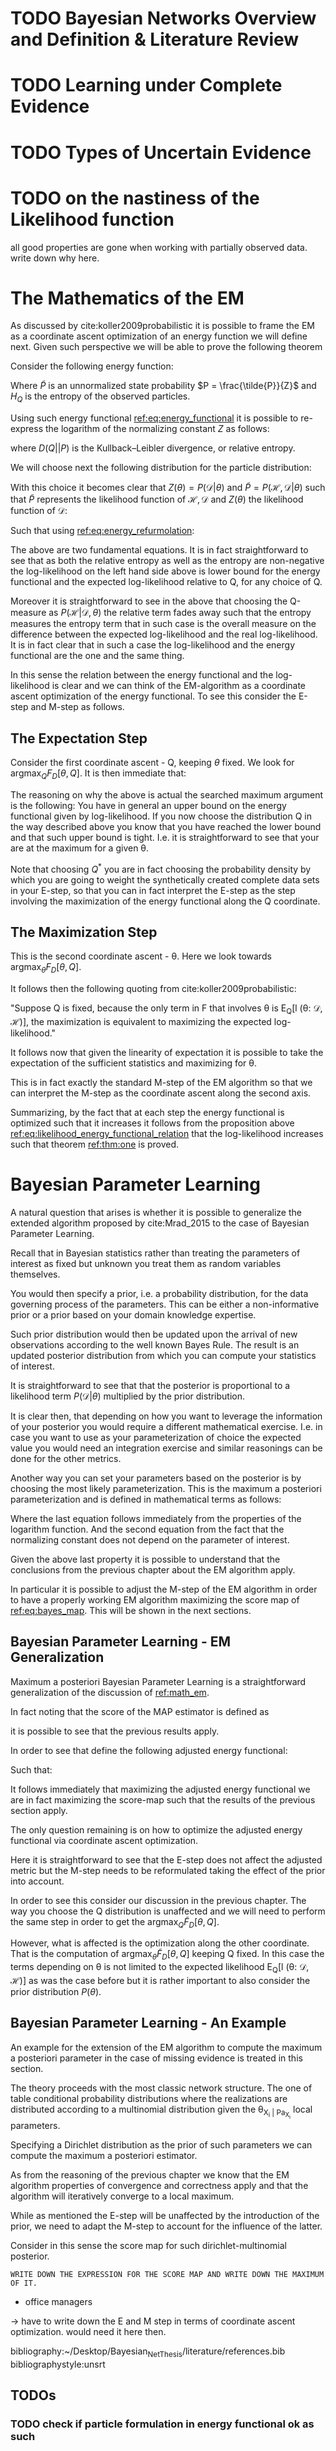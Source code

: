 #+LATEX_CLASS: article
#+LATEX_HEADER: \usepackage{arxiv}
#+OPTIONS: toc:nil

#+begin_export latex
\newtheorem{theorem}{Theorem}

\title{Parameter Learning in Bayesian Networks under Uncertain Evidence  \textendash  \ An Exploratory Research.}
\author{
  Marco Hassan 	           	\\
  Zurich, CH		\\
  \\
  \\
  Master Thesis \\
  Presented to the Eidgenossische Teschnische Hochschule Zurich \\
  In Fulfillment Of the Requirements for \\ 
  the Master of Science in Statistics \\
  \\
  Supervisor: PhD. Radu Marinescu \\
  Co-Supervisor: Dr. Markus Kalisch \\
  %% examples of more authors
  %% \AND
  %% Coauthor \\
  %% Affiliation \\
  %% Address \\
  %% \texttt{email} \\   
  %% \And
  %% Coauthor \\
  %% Affiliation \\
  %% Address \\
  %% \texttt{email} \\
  %% \And
  %% Coauthor \\
  %% Affiliation \\
  %% Address \\
  %% \texttt{email} \\
}

\begin{article}

\maketitle
#+end_export

\newpage

\tableofcontents

\newpage

* TODO Bayesian Networks Overview and Definition & Literature Review
  
* TODO Learning under Complete Evidence

* TODO Types of Uncertain Evidence
  
* TODO on the nastiness of the Likelihood function

  all good properties are gone when working with partially observed
  data. write down why here. 


* The Mathematics of the EM
  :PROPERTIES:
  :CUSTOM_ID: math_em
  :END:

  
  As discussed by cite:koller2009probabilistic it is possible to frame
  the EM as a coordinate ascent optimization of an energy function we
  will define next. Given such perspective we will be able to prove the
  following theorem

  #+begin_export latex
  \begin{theorem}\label{thm:one}
  Write here formally that the likelihood improves at each iteration step
  \end{theorem}
  #+end_export

  Consider the following energy function:

  #+begin_export latex
  \begin{equation} \label{eq:energy_functional}
  F[P, Q] = E_Q[log (\tilde{P})] + H_Q (X)
  \end{equation}
  #+end_export

  Where $\tilde{P}$ is an unnormalized state probability $P =
  \frac{\tilde{P}}{Z}$ and $H_Q$ is the entropy of the observed
  particles. 

  Using such energy functional [[ref:eq:energy_functional]] it is possible
  to re-express the logarithm of the normalizing constant $Z$ as
  follows:

  #+begin_export latex
  \begin{equation} \label{eq:energy_refurmolation}
  log (Z) = F[P, Q] + D (Q||P)
  \end{equation}  
  #+end_export

  where $D(Q||P)$ is the Kullback–Leibler divergence, or relative
  entropy.

  We will choose next the following distribution for the particle
  distribution:

  #+begin_export latex
  \begin{equation} \label{eq:particle_distribution}
  P (\mathscr{H} | \mathscr{D}, \theta) =   \frac{P (\mathscr{H}, \mathscr{D}| \theta)}{P (\mathscr{D}| \theta)}
  \end{equation}
  #+end_export

  With this choice it becomes clear that $Z (\theta) = P (\mathscr{D}|
  \theta)$ and $\tilde{P} = P (\mathscr{H}, \mathscr{D}| \theta)$ such
  that $\tilde{P}$ represents the likelihood function of $\mathscr{H},
  \mathscr{D}$ and $Z (\theta)$ the likelihood function of
  $\mathscr{D}$:
  
  #+begin_export latex
  \begin{align} \label{eq:likelihood_particle}
  \mathscr{L} (\theta: \mathscr{D}, \mathscr{H}) =& \ P (\mathscr{H}, \mathscr{D}| \theta)\\
  \mathscr{L} (\theta: \mathscr{D}) =& \ P (\mathscr{D}| \theta)
  \end{align}
  #+end_export

  Such that using [[ref:eq:energy_refurmolation]]:

  #+begin_export latex
  \begin{align} \label{eq:likelihood_energy_functional_relation}
  l (\theta: \mathscr{D}) =& \ F_D[\theta, Q] + D (Q (\mathscr{H}) || P (\mathscr{H}| \theta, \mathscr{D})) \\
  l (\theta: \mathscr{D}) =& \ E_Q[l (\theta: \mathscr{D}, \mathscr{H})]+ H_Q (\mathscr {H}) + D (Q (\mathscr{H}) || P (\mathscr{H}| \theta, \mathscr{D}))
  \end{align}
  #+end_export  

  The above are two fundamental equations. It is in fact
  straightforward to see that as both the relative entropy as well as
  the entropy are non-negative the log-likelihood on the left hand
  side above is lower bound for the energy functional and the expected
  log-likelihood relative to Q, for any choice of Q.

  Moreover it is straightforward to see in the above that choosing the
  Q-measure as $P (\mathscr{H}|\mathscr{D}, \theta)$ the relative term
  fades away such that the entropy measures the entropy term that in
  such case is the overall measure on the difference between the
  expected log-likelihood and the real log-likelihood. It is in fact
  clear that in such a case the log-likelihood and the energy
  functional are the one and the same thing.

  In this sense the relation between the energy functional and the
  log-likelihood is clear and we can think of the EM-algorithm as a
  coordinate ascent optimization of the energy functional. To see this
  consider the E-step and M-step as follows.

** The Expectation Step

   Consider the first coordinate ascent - Q, keeping $\theta$
   fixed. We look for $\operatorname*{argmax}_{Q} F_D[\theta, Q]$. It
   is then immediate that:

   #+begin_export latex
   \begin{align} \label{eq:q_optimum}
   Q^* =& \ P (\mathscr{H}|\mathscr{D}, \theta) \\
   F_D[\theta, Q^*] =& \ l (\theta: \mathscr{D}) \\
   F_D[\theta, Q^*] \geq& \ F_D[\theta, Q]
   \end{align}
   #+end_export   

   The reasoning on why the above is actual the searched maximum
   argument is the following: You have in general an upper bound on the
   energy functional given by log-likelihood. If you now choose the
   distribution Q in the way described above you know that you have
   reached the lower bound and that such upper bound is tight. I.e. it
   is straightforward to see that your are at the maximum for a given
   \theta.

   Note that choosing $Q^*$ you are in fact choosing the probability
   density by which you are going to weight the synthetically created
   complete data sets in your E-step, so that you can in fact
   interpret the E-step as the step involving the maximization of the
   energy functional along the Q coordinate.

** The Maximization Step

    This is the second coordinate ascent - \theta. Here we look
    towards $\operatorname*{argmax}_{\theta} F_D[\theta, Q]$.

    It follows then the following quoting from
    cite:koller2009probabilistic:

    "Suppose Q is fixed, because the only term in F that involves \theta is
    E_Q[l (\theta: \mathscr{D}, \mathscr{H})], the maximization is
    equivalent to maximizing the expected log-likelihood."

    It follows now that given the linearity of expectation it is
    possible to take the expectation of the sufficient statistics and
    maximizing for \theta.

    This is in fact exactly the standard M-step of the EM algorithm so
    that we can interpret the M-step as the coordinate ascent along
    the second axis.
    
   Summarizing, by the fact that at each step the energy functional is optimized
   such that it increases it follows from the proposition above
   [[ref:eq:likelihood_energy_functional_relation]] that the log-likelihood
   increases such that theorem [[ref:thm:one]] is proved.


* Bayesian Parameter Learning

  A natural question that arises is whether it is possible to
  generalize the extended algorithm proposed by cite:Mrad_2015 to the
  case of Bayesian Parameter Learning.

  Recall that in Bayesian statistics rather than treating the
  parameters of interest as fixed but unknown you treat them as random
  variables themselves.

  You would then specify a prior, i.e. a probability distribution, for
  the data governing process of the parameters. This can be either a
  non-informative prior or a prior based on your domain knowledge
  expertise.

  Such prior distribution would then be updated upon the arrival of
  new observations according to the well known Bayes Rule. The result
  is an updated posterior distribution from which you can compute your
  statistics of interest.


  #+begin_export latex
  \begin{equation} \label{eq:bayes_formula}
  P (\theta | \mathscr{D}) = \frac{P (\mathscr{D} | \theta) * P(\theta)}{P (\mathscr{D})} 
  \end{equation}
  #+end_export

  It is straightforward to see that that the posterior is proportional
  to a likelihood term $P (\mathscr{D} | \theta)$ multiplied by the
  prior distribution.

  It is clear then, that depending on how you want to leverage the
  information of your posterior you would require a different
  mathematical exercise. I.e. in case you want to use as your
  parameterization of choice the expected value you would need an
  integration exercise and similar reasonings can be done for the
  other metrics.

  Another way you can set your parameters based on the posterior is by
  choosing the most likely parameterization. This is the maximum a
  posteriori parameterization and is defined in mathematical terms as
  follows:

  #+begin_export latex
  \begin{align} 
  \tilde{\theta} =& \operatorname*{argmax}_{\theta} \frac{P (\mathscr{D} | \theta) * P(\theta)}{P (\mathscr{D})} \nonumber\\
  \tilde{\theta} =& \operatorname*{argmax}_{\theta} P (\mathscr{D} | \theta) * P(\theta)\\ \label{eq:bayes_map}
  \tilde{\theta} =& \operatorname*{argmax}_{\theta} log (P (\mathscr{D} | \theta)) + log (P(\theta)) \nonumber \\
  \nonumber \\ 
  score_{MAP} (\theta : \mathscr{D}) =& \ log (P (\mathscr{D} | \theta)) + log (P(\theta)) \nonumber\\
  \tilde{\theta} =& \operatorname*{argmax}_{\theta} score_{MAP}(\theta : \mathscr{D})
  \end{align}
  #+end_export

  Where the last equation follows immediately from the properties of
  the logarithm function. And the second equation from the fact that
  the normalizing constant does not depend on the parameter of
  interest.

  Given the above last property it is possible to understand that the
  conclusions from the previous chapter about the EM algorithm apply.

  In particular it is possible to adjust the M-step of the EM
  algorithm in order to have a properly working EM algorithm
  maximizing the score map of [[ref:eq:bayes_map]]. This will be shown in
  the next sections. 

    #+Begin_export latex
\end{article}
  #+end_export  

** Bayesian Parameter Learning - EM Generalization

   Maximum a posteriori Bayesian Parameter Learning is a
   straightforward generalization of the discussion of [[ref:math_em]].

   In fact noting that the score of the MAP estimator is defined as

   #+begin_export latex
   \begin{equation} 
   score_{MAP} (\theta : \mathscr{D}) =& \ log (P (\mathscr{D} | \theta)) + log (P(\theta)) 
   \end{equation}
   #+end_export

   it is possible to see that the previous results apply.

   In order to see that define the following adjusted energy
   functional:
   
   #+begin_export latex
   \begin{equation} \label{eq:adj_energy_functional}
   \tilde{F}[P, Q] = E_Q[log (\tilde{P})] + H_Q (X) + log (P(\theta)) 
   \end{equation}
   #+end_export

   Such that:

   #+begin_export latex
   \begin{align} \label{eq:adj_likelihood_energy_functional_relation}
   l (\theta: \mathscr{D}) + log (P(\theta)) =& \ \tilde{F}_D[\theta, Q] + D (Q (\mathscr{H}) || P (\mathscr{H}| \theta, \mathscr{D})) 
   \end{align}
   #+end_export  

   It follows immediately that maximizing the adjusted energy
   functional we are in fact maximizing the score-map such that the
   results of the previous section apply.

   The only question remaining is on how to optimize the adjusted
   energy functional via coordinate ascent optimization.

   Here it is straightforward to see that the E-step does not affect
   the adjusted metric but the M-step needs to be reformulated taking
   the effect of the prior into account.

   In order to see this consider our discussion in the previous
   chapter. The way you choose the Q distribution is unaffected and we
   will need to perform the same step in order to get the
   $\operatorname*{argmax}_{Q} \tilde{F}_D[\theta, Q]$.

   However, what is affected is the optimization along the other
   coordinate. That is the computation of
   $\operatorname*{argmax}_{\theta} \tilde{F}_D[\theta, Q]$ keeping Q
   fixed. In this case the terms depending on \theta is not limited to
   the expected likelihood E_Q[l (\theta: \mathscr{D}, \mathscr{H})]
   as was the case before but it is rather important to also consider
   the prior distribution $P(\theta)$.

   
   
**  Bayesian Parameter Learning - An Example

   An example for the extension of the EM algorithm to compute the
   maximum a posteriori parameter in the case of missing evidence is
   treated in this section.

   The theory proceeds with the most classic network structure. The
   one of table conditional probability distributions where the
   realizations are distributed according to a multinomial
   distribution given the \theta_{X_i | Pa_{X_i}} local parameters.

   Specifying a Dirichlet distribution as the prior of such parameters
   we can compute the maximum a posteriori estimator.

   As from the reasoning of the previous chapter we know that the EM
   algorithm properties of convergence and correctness apply and that
   the algorithm will iteratively converge to a local maximum.

   While as mentioned the E-step will be unaffected by the
   introduction of the prior, we need to adapt the M-step to account
   for the influence of the latter.

   Consider in this sense the score map for such dirichlet-multinomial
   posterior.

   #+begin_example
   WRITE DOWN THE EXPRESSION FOR THE SCORE MAP AND WRITE DOWN THE MAXIMUM OF IT.   
   #+end_example
   

   #+begin_export latex
   \begin{align} \label{eq:adj_likelihood_energy_functional_relation}
   l (\theta: \mathscr{D}) + log (P(\theta)) =& \ \tilde{F}_D[\theta, Q] + D (Q (\mathscr{H}) || P (\mathscr{H}| \theta, \mathscr{D})) 
   \end{align}
   #+end_export  

   - office managers

   
   

   


   -> have to write down the E and M step in terms of coordinate
   ascent optimization. would need it here then.

   

    
 \newpage

 bibliography:~/Desktop/Bayesian_Net_Thesis/literature/references.bib
 bibliographystyle:unsrt
  

** TODOs
   
*** TODO check if particle formulation in energy functional ok as such
    
*** TODO make more explicit the citation to koller and friedman in the chapter about the mathematics of the EM algo

